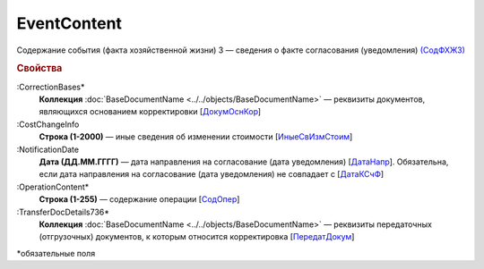 
EventContent
============

Содержание события (факта хозяйственной жизни) 3 — сведения о факте согласования (уведомления) `(СодФХЖ3) <https://normativ.kontur.ru/document?moduleId=1&documentId=375857&rangeId=2611305>`_

.. rubric:: Свойства

:CorrectionBases*
  **Коллекция** :doc:`BaseDocumentName <../../objects/BaseDocumentName>` — реквизиты документов, являющихся основанием корректировки [`ДокумОснКор <https://normativ.kontur.ru/document?moduleId=1&documentId=375857&rangeId=2611320>`_]

:CostChangeInfo
  **Строка (1-2000)** — иные сведения об изменении стоимости [`ИныеСвИзмСтоим <https://normativ.kontur.ru/document?moduleId=1&documentId=375857&rangeId=2611306>`_]

:NotificationDate
  **Дата (ДД.ММ.ГГГГ)** — дата направления на согласование (дата уведомления) [`ДатаНапр <https://normativ.kontur.ru/document?moduleId=1&documentId=375857&rangeId=2611311>`_]. Обязательна, если дата направления на согласование (дата уведомления) не совпадает с [`ДатаКСчФ <https://normativ.kontur.ru/document?moduleId=1&documentId=375857&rangeId=4427257>`_]

:OperationContent*
  **Строка (1-255)** — содержание операции [`СодОпер <https://normativ.kontur.ru/document?moduleId=1&documentId=375857&rangeId=2611309>`_]

:TransferDocDetails736*
  **Коллекция** :doc:`BaseDocumentName <../../objects/BaseDocumentName>` — реквизиты передаточных (отгрузочных) документов, к которым относится корректировка [`ПередатДокум <https://normativ.kontur.ru/document?moduleId=1&documentId=375857&rangeId=2611312>`_]


\*обязательные поля